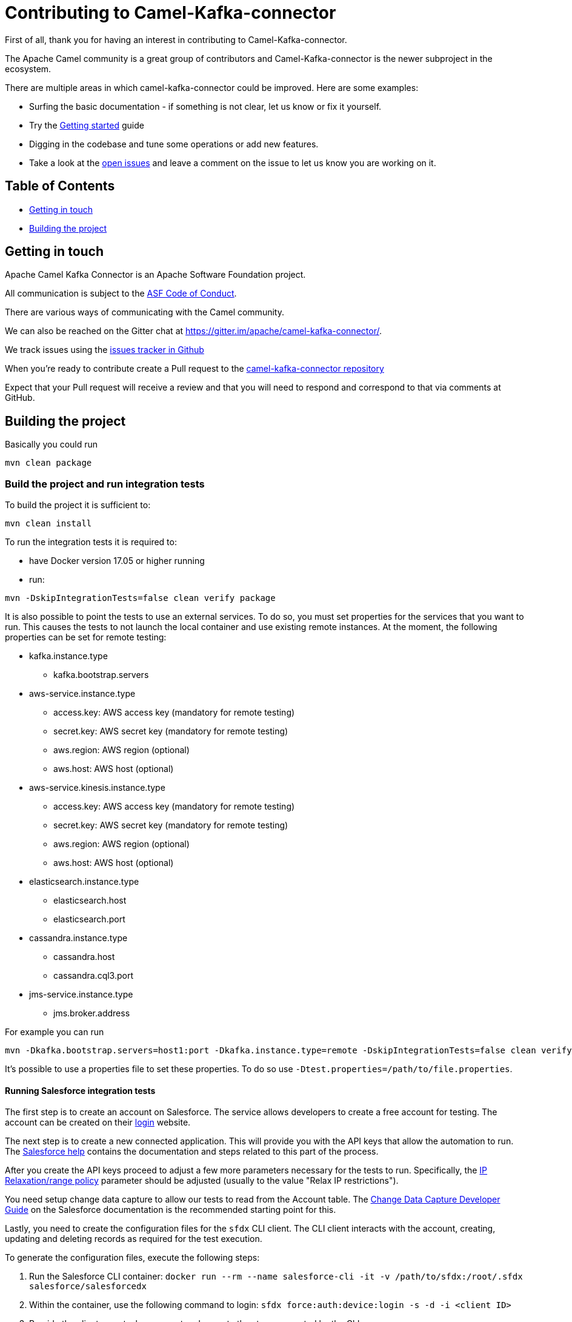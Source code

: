 [[Contributing-Contributing]]
= Contributing to Camel-Kafka-connector

First of all, thank you for having an interest in contributing to Camel-Kafka-connector.

The Apache Camel community is a great group of contributors and Camel-Kafka-connector is the newer subproject in the ecosystem.

There are multiple areas in which camel-kafka-connector could be improved. Here are some examples:

* Surfing the basic documentation - if something is not clear, let us know or fix it yourself.
* Try the xref:getting-started.adoc[Getting started] guide
* Digging in the codebase and tune some operations or add new features.
* Take a look at the https://github.com/apache/camel-kafka-connector/issues[open issues] and leave a comment on the issue to let us know you are working on it.

[[Contributing-Contents]]
== Table of Contents

* <<getting-in-touch,Getting in touch>>
* <<building-the-project,Building the project>>

[#getting-in-touch]
== Getting in touch

Apache Camel Kafka Connector is an Apache Software Foundation project.

All communication is subject to the https://www.apache.org/foundation/policies/conduct.html[ASF Code of Conduct].

There are various ways of communicating with the Camel community.

We can also be reached on the Gitter chat at https://gitter.im/apache/camel-kafka-connector/.

We track issues using the https://github.com/apache/camel-kafka-connector/issues[issues tracker in Github]

When you're ready to contribute create a Pull request to the https://github.com/apache/camel-kafka-connector/[camel-kafka-connector repository]

Expect that your Pull request will receive a review and that you will need to respond and correspond to that via comments at GitHub.

[#building-the-project]
== Building the project

Basically you could run

[source,bash]
----
mvn clean package
----

=== Build the project and run integration tests

To build the project it is sufficient to:

[source,bash]
----
mvn clean install
----
To run the integration tests it is required to:

  * have Docker version 17.05 or higher running
  * run:

[source,bash]
----
mvn -DskipIntegrationTests=false clean verify package
----

It is also possible to point the tests to use an external services. To do so, you must set
properties for the services that you want to run. This causes the tests to not launch the local
container and use existing remote instances. At the moment, the following properties can be set
for remote testing:

* kafka.instance.type
** kafka.bootstrap.servers
* aws-service.instance.type
** access.key: AWS access key (mandatory for remote testing)
** secret.key: AWS secret key (mandatory for remote testing)
** aws.region: AWS region (optional)
** aws.host: AWS host (optional)
* aws-service.kinesis.instance.type
** access.key: AWS access key (mandatory for remote testing)
** secret.key: AWS secret key (mandatory for remote testing)
** aws.region: AWS region (optional)
** aws.host: AWS host (optional)
* elasticsearch.instance.type
** elasticsearch.host
** elasticsearch.port
* cassandra.instance.type
** cassandra.host
** cassandra.cql3.port
* jms-service.instance.type
** jms.broker.address

For example you can run

----
mvn -Dkafka.bootstrap.servers=host1:port -Dkafka.instance.type=remote -DskipIntegrationTests=false clean verify package
----

It's possible to use a properties file to set these properties. To do so use `-Dtest.properties=/path/to/file.properties`.

==== Running Salesforce integration tests

The first step is to create an account on Salesforce. The service allows developers to create a free account for testing.
The account can be created on their https://login.salesforce.com/[login] website.

The next step is to create a new connected application. This will provide you with the API keys that allow the
automation to run. The https://help.salesforce.com/articleView?id=connected_app_create_api_integration.htm[Salesforce help]
contains the documentation and steps related to this part of the process.

After you create the API keys proceed to adjust a few more parameters necessary for the tests to run. Specifically, the
https://help.salesforce.com/articleView?err=1&id=connected_app_overview.htm&type=5[IP Relaxation/range policy] parameter
should be adjusted (usually to the value "Relax IP restrictions").

You need setup change data capture to allow our tests to read from the Account table. The
https://developer.salesforce.com/docs/atlas.en-us.change_data_capture.meta/change_data_capture/cdc_intro.htm[Change Data Capture Developer Guide]
on the Salesforce documentation is the recommended starting point for this.

Lastly, you need to create the configuration files for the `sfdx` CLI client. The CLI client interacts with the account,
creating, updating and deleting records as required for the test execution.

To generate the configuration files, execute the following steps:

1. Run the Salesforce CLI container:
`docker run --rm --name salesforce-cli -it -v /path/to/sfdx:/root/.sfdx salesforce/salesforcedx`

2. Within the container, use the following command to login:
`sfdx force:auth:device:login -s -d -i <client ID>`

3. Provide the client secret when request and execute the steps requested by the CLI.

4. Verify that you are logged in correctly using the following command
`sfdx force:auth:list`

It should present an output like:

----
#### authenticated orgs
ALIAS  USERNAME              ORG ID              INSTANCE URL                 OAUTH METHOD
─────  ────────────────────  ──────────────────  ───────────────────────────  ────────────
       your-user@email.com  SOME NUMERIC ID     https://eu31.salesforce.com  web
----

*Note*: after leaving the container you might need to adjust the permissions of the directory containing the `sfdx`
configuration files (`/path/to/sfdx`).

Using the IDs, credentials and configurations that you created, you need to set the following system properties to run
the tests using maven:

* `-Dit.test.salesforce.enable=true` to enable the test
* `-Dit.test.salesforce.client.id=<client ID>` with the client ID obtained when you created the API keys
* `-Dit.test.salesforce.client.secret=<client secret>` with the client secret obtained when you created the API keys
* `-Dit.test.salesforce.password=<user password>` the password of your account
* `-Dit.test.salesforce.username=<user name>` the username of your account.
* `-Dit.test.salesforce.sfdx.path=/path/to/sfdx` the path to the sfdx configuration (explained further).

*Note*: the `it.test.salesforce.sfdx.path` property should point to the directory containing the sfdx CLI client
configuration.

To run the tests, enable the `salesforce` profile so that DTOs are generated and set the aforementioned properties to
the values setup previously.

[source,bash]
----
mvn -U -Psalesforce -DskipIntegrationTests=false -Dit.test.salesforce.sfdx.path=/path/to/sfdx -Dit.test.salesforce.enable=true -Dit.test.salesforce.client.id=<client id> -Dit.test.salesforce.client.secret=<client secret> -Dit.test.salesforce.password=<password> -Dit.test.salesforce.username=<your account> compile test-compile test
----